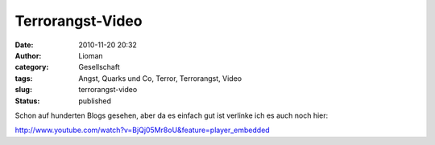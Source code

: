 Terrorangst-Video
#################
:date: 2010-11-20 20:32
:author: Lioman
:category: Gesellschaft
:tags: Angst, Quarks und Co, Terror, Terrorangst, Video
:slug: terrorangst-video
:status: published

Schon auf hunderten Blogs gesehen, aber da es einfach gut ist verlinke
ich es auch noch hier:

http://www.youtube.com/watch?v=BjQj05Mr8oU&feature=player\_embedded
